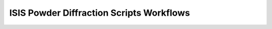 .. _isis-powder-diffraction-workflow-ref:

=========================================
ISIS Powder Diffraction Scripts Workflows
=========================================

.. contents:: Table of Contents
    :local:

.. _todo-powder-diffraction-workflow-ref:

.. diagram:: ISISPowderSavePearlFmodes_wkflw.dot

.. diagram:: ISISPowderSaveFocusedBanks_wkflw.dot

.. diagram:: ISISPowderApplyAbsorbCorr_wkflw.dot

.. diagram:: ISISPowderGenericAlgs_wkflw.dot

.. diagram:: ISISPowderCreateVanadium_wkflw.dot

.. diagram:: ISISPowderFocus_wkflw.dot

.. categories:: Techniques
